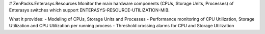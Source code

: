 # ZenPacks.Enterasys.Resources
Monitor the main hardware components (CPUs, Storage Units, Processes) of Enterasys switches which support ENTERASYS-RESOURCE-UTILIZATION-MIB. 

What it provides:
- Modeling of CPUs, Storage Units and Processes
- Performance monitoring of CPU Utilization, Storage Utilization and CPU Utilization per running process
- Threshold crossing alarms for CPU and Storage Utilization
